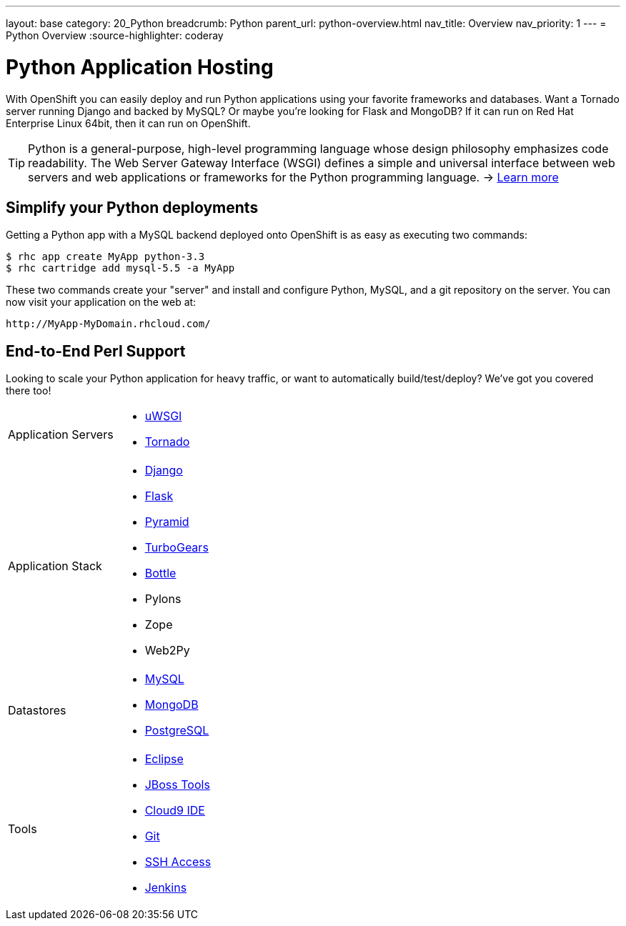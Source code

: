---
layout: base
category: 20_Python
breadcrumb: Python
parent_url: python-overview.html
nav_title: Overview
nav_priority: 1
---
= Python Overview
:source-highlighter: coderay

[[top]]
[[python-application-hosting]]
[float]
= Python Application Hosting

With OpenShift you can easily deploy and run Python applications using your favorite frameworks and databases. Want a Tornado server running Django and backed by MySQL? Or maybe you're looking for Flask and MongoDB? If it can run on Red Hat Enterprise Linux 64bit, then it can run on OpenShift.

TIP: Python is a general-purpose, high-level programming language whose design philosophy emphasizes code readability. The Web Server Gateway Interface (WSGI) defines a simple and universal interface between web servers and web applications or frameworks for the Python programming language. -> link:https://www.python.org/[Learn more]

[[simplify-your-python-deployments]]
== Simplify your Python deployments

Getting a Python app with a MySQL backend deployed onto OpenShift is as easy as executing two commands:

[source]
--
$ rhc app create MyApp python-3.3
$ rhc cartridge add mysql-5.5 -a MyApp
--

These two commands create your "server" and install and configure Python, MySQL, and a git repository on the server. You can now visit your application on the web at:

[source]
--
http://MyApp-MyDomain.rhcloud.com/
--

== End-to-End Perl Support

Looking to scale your Python application for heavy traffic, or want to automatically build/test/deploy? We've got you covered there too!

[cols="2*"]
|===
|Application Servers
a|* link:https://www.openshift.com/blogs/enabling-python-27-on-a-paas-with-the-openshift-diy-app-type[uWSGI]
* link:https://www.openshift.com/quickstarts/tornado-on-openshift[Tornado]

|Application Stack
a|* link:https://www.openshift.com/quickstarts/django[Django]
* link:https://github.com/openshift/flask-example[Flask]
* link:https://www.openshift.com/blogs/how-to-deploy-a-pyramid-application-on-openshift[Pyramid]
* link:https://www.openshift.com/blogs/deploying-turbogears2-python-web-framework-using-express[TurboGears]
* link:https://github.com/openshift-quickstart/bottle-openshift-quickstart[Bottle]
* Pylons
* Zope
* Web2Py

|Datastores
a|* link:/en/databases-overview.html#mysql-on-openshift[MySQL]
* link:/en/databases-overview.html#mongodb-on-openshift[MongoDB]
* link:/en/databases-overview.html#postgresql-on-openshift[PostgreSQL]

|Tools
a|* link:https://www.openshift.com/blogs/getting-started-with-eclipse-paas-integration[Eclipse]
* link:https://www.openshift.com/blogs/getting-started-with-eclipse-paas-integration[JBoss Tools]
* link:https://www.openshift.com/blogs/look-ma-no-hands-developing-for-the-cloud-in-the-cloud-with-cloud9-ide[Cloud9 IDE]
* link:/en/overview-deploying.html[Git]
* link:/en/overview-ssh.html[SSH Access]
* link:/en/jenkins-overview.html[Jenkins]
|===